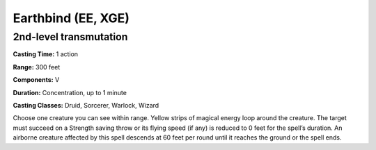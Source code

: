 
.. _srd:earthbind:

Earthbind (EE, XGE)
-------------------------------------------------------------

2nd-level transmutation
^^^^^^^^^^^^^^^^^^^^^^^

**Casting Time:** 1 action

**Range:** 300 feet

**Components:** V

**Duration:** Concentration, up to 1 minute

**Casting Classes:** Druid, Sorcerer, Warlock, Wizard

Choose one creature you can see within range. Yellow strips of
magical energy loop around the creature. The target must succeed
on a Strength saving throw or its flying speed (if any) is
reduced to 0 feet for the spell’s duration. An airborne creature
affected by this spell descends at 60 feet per round until it
reaches the ground or the spell ends.
